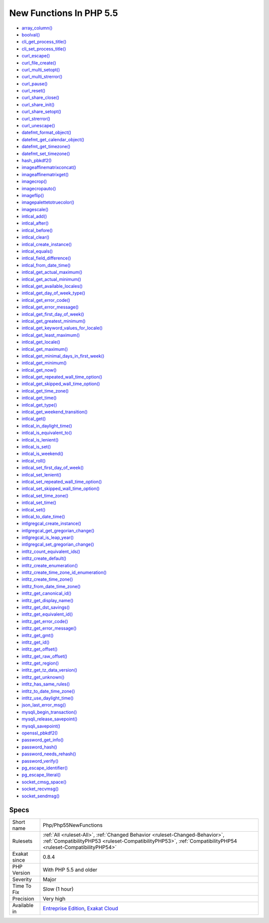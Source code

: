 .. _php-php55newfunctions:

.. _new-functions-in-php-5.5:

New Functions In PHP 5.5
++++++++++++++++++++++++

.. meta::
	:description:
		New Functions In PHP 5.5: PHP introduced new functions in PHP 5.
	:twitter:card: summary_large_image
	:twitter:site: @exakat
	:twitter:title: New Functions In PHP 5.5
	:twitter:description: New Functions In PHP 5.5: PHP introduced new functions in PHP 5
	:twitter:creator: @exakat
	:twitter:image:src: https://www.exakat.io/wp-content/uploads/2020/06/logo-exakat.png
	:og:image: https://www.exakat.io/wp-content/uploads/2020/06/logo-exakat.png
	:og:title: New Functions In PHP 5.5
	:og:type: article
	:og:description: PHP introduced new functions in PHP 5
	:og:url: https://exakat.readthedocs.io/en/latest/Reference/Rules/New Functions In PHP 5.5.html
	:og:locale: en
.. raw:: html	<script type="application/ld+json">{"@context":"https:\/\/schema.org","@graph":[{"@type":"WebPage","@id":"https:\/\/php-tips.readthedocs.io\/en\/latest\/Reference\/Rules\/Php\/Php55NewFunctions.html","url":"https:\/\/php-tips.readthedocs.io\/en\/latest\/Reference\/Rules\/Php\/Php55NewFunctions.html","name":"New Functions In PHP 5.5","isPartOf":{"@id":"https:\/\/www.exakat.io\/"},"datePublished":"Fri, 10 Jan 2025 09:46:18 +0000","dateModified":"Fri, 10 Jan 2025 09:46:18 +0000","description":"PHP introduced new functions in PHP 5","inLanguage":"en-US","potentialAction":[{"@type":"ReadAction","target":["https:\/\/exakat.readthedocs.io\/en\/latest\/New Functions In PHP 5.5.html"]}]},{"@type":"WebSite","@id":"https:\/\/www.exakat.io\/","url":"https:\/\/www.exakat.io\/","name":"Exakat","description":"Smart PHP static analysis","inLanguage":"en-US"}]}</script>PHP introduced new functions in PHP 5.5. If you have already defined functions with such names, you will get a conflict when trying to upgrade. It is advised to change those functions' name.


+ `array_column() <https://www.php.net/array_column>`_
+ `boolval() <https://www.php.net/boolval>`_
+ `cli_get_process_title() <https://www.php.net/cli_get_process_title>`_
+ `cli_set_process_title() <https://www.php.net/cli_set_process_title>`_
+ `curl_escape() <https://www.php.net/curl_escape>`_
+ `curl_file_create() <https://www.php.net/curl_file_create>`_
+ `curl_multi_setopt() <https://www.php.net/curl_multi_setopt>`_
+ `curl_multi_strerror() <https://www.php.net/curl_multi_strerror>`_
+ `curl_pause() <https://www.php.net/curl_pause>`_
+ `curl_reset() <https://www.php.net/curl_reset>`_
+ `curl_share_close() <https://www.php.net/curl_share_close>`_
+ `curl_share_init() <https://www.php.net/curl_share_init>`_
+ `curl_share_setopt() <https://www.php.net/curl_share_setopt>`_
+ `curl_strerror() <https://www.php.net/curl_strerror>`_
+ `curl_unescape() <https://www.php.net/curl_unescape>`_
+ `datefmt_format_object() <https://www.php.net/datefmt_format_object>`_
+ `datefmt_get_calendar_object() <https://www.php.net/datefmt_get_calendar_object>`_
+ `datefmt_get_timezone() <https://www.php.net/datefmt_get_timezone>`_
+ `datefmt_set_timezone() <https://www.php.net/datefmt_set_timezone>`_
+ `hash_pbkdf2() <https://www.php.net/hash_pbkdf2>`_
+ `imageaffinematrixconcat() <https://www.php.net/imageaffinematrixconcat>`_
+ `imageaffinematrixget() <https://www.php.net/imageaffinematrixget>`_
+ `imagecrop() <https://www.php.net/imagecrop>`_
+ `imagecropauto() <https://www.php.net/imagecropauto>`_
+ `imageflip() <https://www.php.net/imageflip>`_
+ `imagepalettetotruecolor() <https://www.php.net/imagepalettetotruecolor>`_
+ `imagescale() <https://www.php.net/imagescale>`_
+ `intlcal_add() <https://www.php.net/intlcal_add>`_
+ `intlcal_after() <https://www.php.net/intlcal_after>`_
+ `intlcal_before() <https://www.php.net/intlcal_before>`_
+ `intlcal_clear() <https://www.php.net/intlcal_clear>`_
+ `intlcal_create_instance() <https://www.php.net/intlcal_create_instance>`_
+ `intlcal_equals() <https://www.php.net/intlcal_equals>`_
+ `intlcal_field_difference() <https://www.php.net/intlcal_field_difference>`_
+ `intlcal_from_date_time() <https://www.php.net/intlcal_from_date_time>`_
+ `intlcal_get_actual_maximum() <https://www.php.net/intlcal_get_actual_maximum>`_
+ `intlcal_get_actual_minimum() <https://www.php.net/intlcal_get_actual_minimum>`_
+ `intlcal_get_available_locales() <https://www.php.net/intlcal_get_available_locales>`_
+ `intlcal_get_day_of_week_type() <https://www.php.net/intlcal_get_day_of_week_type>`_
+ `intlcal_get_error_code() <https://www.php.net/intlcal_get_error_code>`_
+ `intlcal_get_error_message() <https://www.php.net/intlcal_get_error_message>`_
+ `intlcal_get_first_day_of_week() <https://www.php.net/intlcal_get_first_day_of_week>`_
+ `intlcal_get_greatest_minimum() <https://www.php.net/intlcal_get_greatest_minimum>`_
+ `intlcal_get_keyword_values_for_locale() <https://www.php.net/intlcal_get_keyword_values_for_locale>`_
+ `intlcal_get_least_maximum() <https://www.php.net/intlcal_get_least_maximum>`_
+ `intlcal_get_locale() <https://www.php.net/intlcal_get_locale>`_
+ `intlcal_get_maximum() <https://www.php.net/intlcal_get_maximum>`_
+ `intlcal_get_minimal_days_in_first_week() <https://www.php.net/intlcal_get_minimal_days_in_first_week>`_
+ `intlcal_get_minimum() <https://www.php.net/intlcal_get_minimum>`_
+ `intlcal_get_now() <https://www.php.net/intlcal_get_now>`_
+ `intlcal_get_repeated_wall_time_option() <https://www.php.net/intlcal_get_repeated_wall_time_option>`_
+ `intlcal_get_skipped_wall_time_option() <https://www.php.net/intlcal_get_skipped_wall_time_option>`_
+ `intlcal_get_time_zone() <https://www.php.net/intlcal_get_time_zone>`_
+ `intlcal_get_time() <https://www.php.net/intlcal_get_time>`_
+ `intlcal_get_type() <https://www.php.net/intlcal_get_type>`_
+ `intlcal_get_weekend_transition() <https://www.php.net/intlcal_get_weekend_transition>`_
+ `intlcal_get() <https://www.php.net/intlcal_get>`_
+ `intlcal_in_daylight_time() <https://www.php.net/intlcal_in_daylight_time>`_
+ `intlcal_is_equivalent_to() <https://www.php.net/intlcal_is_equivalent_to>`_
+ `intlcal_is_lenient() <https://www.php.net/intlcal_is_lenient>`_
+ `intlcal_is_set() <https://www.php.net/intlcal_is_set>`_
+ `intlcal_is_weekend() <https://www.php.net/intlcal_is_weekend>`_
+ `intlcal_roll() <https://www.php.net/intlcal_roll>`_
+ `intlcal_set_first_day_of_week() <https://www.php.net/intlcal_set_first_day_of_week>`_
+ `intlcal_set_lenient() <https://www.php.net/intlcal_set_lenient>`_
+ `intlcal_set_repeated_wall_time_option() <https://www.php.net/intlcal_set_repeated_wall_time_option>`_
+ `intlcal_set_skipped_wall_time_option() <https://www.php.net/intlcal_set_skipped_wall_time_option>`_
+ `intlcal_set_time_zone() <https://www.php.net/intlcal_set_time_zone>`_
+ `intlcal_set_time() <https://www.php.net/intlcal_set_time>`_
+ `intlcal_set() <https://www.php.net/intlcal_set>`_
+ `intlcal_to_date_time() <https://www.php.net/intlcal_to_date_time>`_
+ `intlgregcal_create_instance() <https://www.php.net/intlgregcal_create_instance>`_
+ `intlgregcal_get_gregorian_change() <https://www.php.net/intlgregcal_get_gregorian_change>`_
+ `intlgregcal_is_leap_year() <https://www.php.net/intlgregcal_is_leap_year>`_
+ `intlgregcal_set_gregorian_change() <https://www.php.net/intlgregcal_set_gregorian_change>`_
+ `intltz_count_equivalent_ids() <https://www.php.net/intltz_count_equivalent_ids>`_
+ `intltz_create_default() <https://www.php.net/intltz_create_default>`_
+ `intltz_create_enumeration() <https://www.php.net/intltz_create_enumeration>`_
+ `intltz_create_time_zone_id_enumeration() <https://www.php.net/intltz_create_time_zone_id_enumeration>`_
+ `intltz_create_time_zone() <https://www.php.net/intltz_create_time_zone>`_
+ `intltz_from_date_time_zone() <https://www.php.net/intltz_from_date_time_zone>`_
+ `intltz_get_canonical_id() <https://www.php.net/intltz_get_canonical_id>`_
+ `intltz_get_display_name() <https://www.php.net/intltz_get_display_name>`_
+ `intltz_get_dst_savings() <https://www.php.net/intltz_get_dst_savings>`_
+ `intltz_get_equivalent_id() <https://www.php.net/intltz_get_equivalent_id>`_
+ `intltz_get_error_code() <https://www.php.net/intltz_get_error_code>`_
+ `intltz_get_error_message() <https://www.php.net/intltz_get_error_message>`_
+ `intltz_get_gmt() <https://www.php.net/intltz_get_gmt>`_
+ `intltz_get_id() <https://www.php.net/intltz_get_id>`_
+ `intltz_get_offset() <https://www.php.net/intltz_get_offset>`_
+ `intltz_get_raw_offset() <https://www.php.net/intltz_get_raw_offset>`_
+ `intltz_get_region() <https://www.php.net/intltz_get_region>`_
+ `intltz_get_tz_data_version() <https://www.php.net/intltz_get_tz_data_version>`_
+ `intltz_get_unknown() <https://www.php.net/intltz_get_unknown>`_
+ `intltz_has_same_rules() <https://www.php.net/intltz_has_same_rules>`_
+ `intltz_to_date_time_zone() <https://www.php.net/intltz_to_date_time_zone>`_
+ `intltz_use_daylight_time() <https://www.php.net/intltz_use_daylight_time>`_
+ `json_last_error_msg() <https://www.php.net/json_last_error_msg>`_
+ `mysqli_begin_transaction() <https://www.php.net/mysqli_begin_transaction>`_
+ `mysqli_release_savepoint() <https://www.php.net/mysqli_release_savepoint>`_
+ `mysqli_savepoint() <https://www.php.net/mysqli_savepoint>`_
+ `openssl_pbkdf2() <https://www.php.net/openssl_pbkdf2>`_
+ `password_get_info() <https://www.php.net/password_get_info>`_
+ `password_hash() <https://www.php.net/password_hash>`_
+ `password_needs_rehash() <https://www.php.net/password_needs_rehash>`_
+ `password_verify() <https://www.php.net/password_verify>`_
+ `pg_escape_identifier() <https://www.php.net/pg_escape_identifier>`_
+ `pg_escape_literal() <https://www.php.net/pg_escape_literal>`_
+ `socket_cmsg_space() <https://www.php.net/socket_cmsg_space>`_
+ `socket_recvmsg() <https://www.php.net/socket_recvmsg>`_
+ `socket_sendmsg() <https://www.php.net/socket_sendmsg>`_

Specs
_____

+--------------+----------------------------------------------------------------------------------------------------------------------------------------------------------------------------------------------+
| Short name   | Php/Php55NewFunctions                                                                                                                                                                        |
+--------------+----------------------------------------------------------------------------------------------------------------------------------------------------------------------------------------------+
| Rulesets     | :ref:`All <ruleset-All>`, :ref:`Changed Behavior <ruleset-Changed-Behavior>`, :ref:`CompatibilityPHP53 <ruleset-CompatibilityPHP53>`, :ref:`CompatibilityPHP54 <ruleset-CompatibilityPHP54>` |
+--------------+----------------------------------------------------------------------------------------------------------------------------------------------------------------------------------------------+
| Exakat since | 0.8.4                                                                                                                                                                                        |
+--------------+----------------------------------------------------------------------------------------------------------------------------------------------------------------------------------------------+
| PHP Version  | With PHP 5.5 and older                                                                                                                                                                       |
+--------------+----------------------------------------------------------------------------------------------------------------------------------------------------------------------------------------------+
| Severity     | Major                                                                                                                                                                                        |
+--------------+----------------------------------------------------------------------------------------------------------------------------------------------------------------------------------------------+
| Time To Fix  | Slow (1 hour)                                                                                                                                                                                |
+--------------+----------------------------------------------------------------------------------------------------------------------------------------------------------------------------------------------+
| Precision    | Very high                                                                                                                                                                                    |
+--------------+----------------------------------------------------------------------------------------------------------------------------------------------------------------------------------------------+
| Available in | `Entreprise Edition <https://www.exakat.io/entreprise-edition>`_, `Exakat Cloud <https://www.exakat.io/exakat-cloud/>`_                                                                      |
+--------------+----------------------------------------------------------------------------------------------------------------------------------------------------------------------------------------------+


